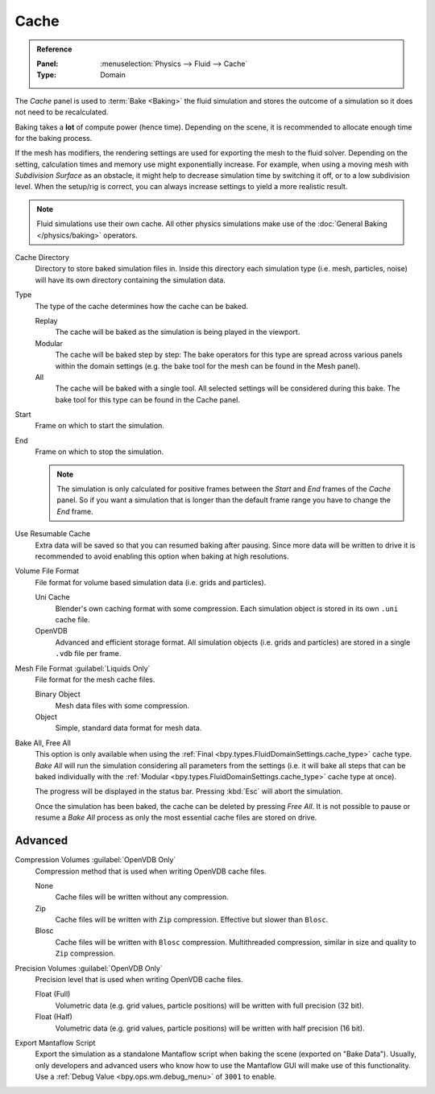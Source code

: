 
*****
Cache
*****

.. admonition:: Reference
   :class: refbox

   :Panel:     :menuselection:`Physics --> Fluid --> Cache`
   :Type:      Domain

The *Cache* panel is used to :term:`Bake <Baking>` the fluid simulation and stores the outcome of
a simulation so it does not need to be recalculated.

Baking takes a **lot** of compute power (hence time). Depending on the scene, it is recommended
to allocate enough time for the baking process.

If the mesh has modifiers, the rendering settings are used for exporting the mesh to the fluid solver.
Depending on the setting, calculation times and memory use might exponentially increase. For example,
when using a moving mesh with *Subdivision Surface* as an obstacle, it might help to decrease simulation
time by switching it off, or to a low subdivision level. When the setup/rig is correct, you can always
increase settings to yield a more realistic result.

.. note::

   Fluid simulations use their own cache. All other physics simulations make use of
   the :doc:`General Baking </physics/baking>` operators.

.. _bpy.types.FluidDomainSettings.cache_directory:

Cache Directory
   Directory to store baked simulation files in. Inside this directory each simulation type
   (i.e. mesh, particles, noise) will have its own directory containing the simulation data.

.. _bpy.types.FluidDomainSettings.cache_type:

Type
   The type of the cache determines how the cache can be baked.

   Replay
      The cache will be baked as the simulation is being played in the viewport.

   Modular
      The cache will be baked step by step: The bake operators for this type are spread across various panels within
      the domain settings (e.g. the bake tool for the mesh can be found in the Mesh panel).

   All
      The cache will be baked with a single tool. All selected settings will be considered during this bake.
      The bake tool for this type can be found in the Cache panel.

.. _bpy.types.FluidDomainSettings.cache_frame_start:

Start
   Frame on which to start the simulation.

.. _bpy.types.FluidDomainSettings.cache_frame_end:

End
   Frame on which to stop the simulation.

   .. note::

      The simulation is only calculated for positive frames between the *Start* and *End* frames
      of the *Cache* panel. So if you want a simulation that is longer than the default frame range
      you have to change the *End* frame.

.. _bpy.types.FluidDomainSettings.use_resumable_cache:

Use Resumable Cache
   Extra data will be saved so that you can resumed baking after pausing. Since more data will be written
   to drive it is recommended to avoid enabling this option when baking at high resolutions.

.. _bpy.types.FluidDomainSettings.cache_data_format:

Volume File Format
   File format for volume based simulation data (i.e. grids and particles).

   Uni Cache
      Blender's own caching format with some compression.
      Each simulation object is stored in its own ``.uni`` cache file.

   OpenVDB
      Advanced and efficient storage format.
      All simulation objects (i.e. grids and particles) are stored in a single ``.vdb`` file per frame.

.. _bpy.types.FluidDomainSettings.cache_mesh_format:

Mesh File Format :guilabel:`Liquids Only`
   File format for the mesh cache files.

   Binary Object
      Mesh data files with some compression.

   Object
      Simple, standard data format for mesh data.

.. _bpy.ops.fluid.bake_all:
.. _bpy.ops.fluid.free_all:

Bake All, Free All
   This option is only available when using the :ref:`Final <bpy.types.FluidDomainSettings.cache_type>` cache type.
   *Bake All* will run the simulation considering all parameters from
   the settings (i.e. it will bake all steps that can be baked individually with
   the :ref:`Modular <bpy.types.FluidDomainSettings.cache_type>` cache type at once).

   The progress will be displayed in the status bar. Pressing :kbd:`Esc` will abort the simulation.

   Once the simulation has been baked, the cache can be deleted by pressing *Free All*.
   It is not possible to pause or resume a *Bake All* process as
   only the most essential cache files are stored on drive.


Advanced
========

.. _bpy.types.FluidDomainSettings.openvdb_cache_compress_type:

Compression Volumes :guilabel:`OpenVDB Only`
   Compression method that is used when writing OpenVDB cache files.

   None
      Cache files will be written without any compression.

   Zip
      Cache files will be written with ``Zip`` compression. Effective but slower than ``Blosc``.

   Blosc
      Cache files will be written with ``Blosc`` compression. Multithreaded compression,
      similar in size and quality to ``Zip`` compression.

.. _bpy.types.FluidDomainSettings.openvdb_data_depth:

Precision Volumes :guilabel:`OpenVDB Only`
   Precision level that is used when writing OpenVDB cache files.

   Float (Full)
      Volumetric data (e.g. grid values, particle positions) will be written with full precision (32 bit).

   Float (Half)
      Volumetric data (e.g. grid values, particle positions) will be written with half precision (16 bit).

.. _bpy.types.FluidDomainSettings.export_manta_script:

Export Mantaflow Script
   Export the simulation as a standalone Mantaflow script when baking the scene (exported on "Bake Data").
   Usually, only developers and advanced users who know how to use the Mantaflow GUI will
   make use of this functionality. Use a :ref:`Debug Value <bpy.ops.wm.debug_menu>` of ``3001`` to enable.
